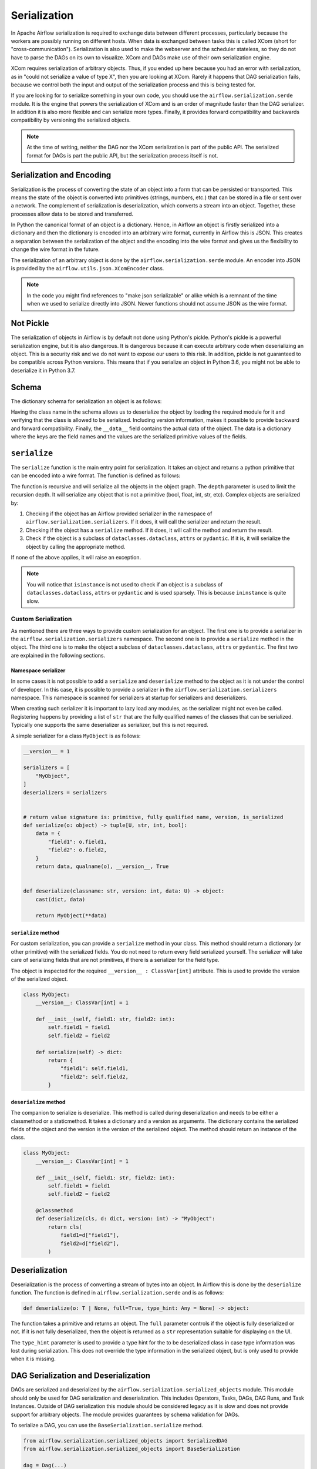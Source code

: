 .. Licensed to the Apache Software Foundation (ASF) under one
   or more contributor license agreements.  See the NOTICE file
   distributed with this work for additional information
   regarding copyright ownership.  The ASF licenses this file
   to you under the Apache License, Version 2.0 (the
   "License"); you may not use this file except in compliance
   with the License.  You may obtain a copy of the License at

..   http://www.apache.org/licenses/LICENSE-2.0

.. Unless required by applicable law or agreed to in writing,
   software distributed under the License is distributed on an
   "AS IS" BASIS, WITHOUT WARRANTIES OR CONDITIONS OF ANY
   KIND, either express or implied.  See the License for the
   specific language governing permissions and limitations
   under the License.


Serialization
=============

In Apache Airflow serialization is required to exchange data between different
processes, particularly because the workers are possibly running on different
hosts. When data is exchanged between tasks this is called XCom (short for
"cross-communication"). Serialization is also used to make the webserver
and the scheduler stateless, so they do not have to parse the DAGs on its own
to visualize. XCom and DAGs make use of their own serialization engine.

XCom requires serialization of arbitrary objects. Thus, if you ended up here
because you had an error with serialization, as in "could not
serialize a value of type X", then you are looking at XCom. Rarely it
happens that DAG serialization fails, because we control both the input and
output of the serialization process and this is being tested for.

If you are looking for to serialize something in your own code, you should
use the ``airflow.serialization.serde`` module. It is the engine that powers the
serialization of XCom and is an order of magnitude faster than the DAG serializer.
In addition it is also more flexible and can serialize more types. Finally, it
provides forward compatibility and backwards compatibility by versioning the
serialized objects.

.. note::

    At the time of writing, neither the DAG nor the XCom serialization is
    part of the public API. The serialized format for DAGs is part the public
    API, but the serialization process itself is not.


Serialization and Encoding
--------------------------

Serialization is the process of converting the state of an object into a form
that can be persisted or transported. This means the state of the object
is converted into primitives (strings, numbers, etc.) that can be stored in
a file or sent over a network. The complement of serialization is deserialization,
which converts a stream into an object. Together, these processes allow data
to be stored and transferred.

In Python the canonical format of an object is a dictionary. Hence, in Airflow
an object is firstly serialized into a dictionary and then the dictionary is
encoded into an arbitrary wire format, currently in Airflow this is JSON.
This creates a separation between the serialization of the object
and the encoding into the wire format and gives us the flexibility to change
the wire format in the future.

The serialization of an arbitrary object is done by the ``airflow.serialization.serde``
module. An encoder into JSON is provided by the ``airflow.utils.json.XComEncoder``
class.


.. note::
    In the code you might find references to "make json serializable" or alike
    which is a remnant of the time when we used to serialize directly into JSON.
    Newer functions should not assume JSON as the wire format.


Not Pickle
----------

The serialization of objects in Airflow is by default not done using Python's pickle.
Python's pickle is a powerful serialization engine, but it is also dangerous. It is dangerous
because it can execute arbitrary code when deserializing an object. This is a security
risk and we do not want to expose our users to this risk. In addition, pickle is
not guaranteed to be compatible across Python versions. This means that if you
serialize an object in Python 3.6, you might not be able to deserialize it in
Python 3.7.

Schema
------

The dictionary schema for serialization an object is as follows:

.. code-block:: python
    data = {
        "__class__": "fully.qualified.class.name",
        "__version__": 1,  # integers only
        "__data__": {
            "field1": "value1",  # primitives only
            "field2": abc,
            "field3": {
                "__class__": "fully.qualified.class.name2",
                "__version__": 1,
                "__data__": {},
            },
        },
    }


Having the class name in the schema allows us to deserialize the object by loading the required
module for it and verifying that the class is allowed to be serialized. Including version
information, makes it possible to provide backward and forward compatibility. Finally, the
``__data__`` field contains the actual data of the object. The data is a dictionary where
the keys are the field names and the values are the serialized primitive values of the fields.


``serialize``
-------------

The ``serialize`` function is the main entry point for serialization. It takes
an object and returns a python primitive that can be encoded into a wire format. The
function is defined as follows:

.. code-block::
    # U = Union[bool, float, int, dict, list, str, tuple, set]
    def serialize(o: object, depth: int = 0) -> U | None:


The function is recursive and will serialize all the objects in the object graph.
The ``depth`` parameter is used to limit the recursion depth. It will serialize any
object that is not a primitive (bool, float, int, str, etc). Complex objects are
serialized by:

1. Checking if the object has an Airflow provided serializer in the namespace of
   ``airflow.serialization.serializers``. If it does, it will call the serializer
   and return the result.
2. Checking if the object has a ``serialize`` method. If it does, it will call
   the method and return the result.
3. Check if the object is a subclass of ``dataclasses.dataclass``, ``attrs`` or
   ``pydantic``. If it is, it will serialize the object by calling the appropriate
   method.

If none of the above applies, it will raise an exception.

.. note::
    You will notice that ``isinstance`` is not used to check if an object is
    a subclass of ``dataclasses.dataclass``, ``attrs`` or ``pydantic`` and is
    used sparsely. This is because ``ininstance`` is quite slow.


Custom Serialization
^^^^^^^^^^^^^^^^^^^^

As mentioned there are three ways to provide custom serialization for an object.
The first one is to provide a serializer in the ``airflow.serialization.serializers``
namespace. The second one is to provide a ``serialize`` method in the object.
The third one is to make the object a subclass of ``dataclasses.dataclass``,
``attrs`` or ``pydantic``. The first two are explained in the following sections.


Namespace serializer
~~~~~~~~~~~~~~~~~~~~

In some cases it is not possible to add a ``serialize`` and ``deserialize`` method
to the object as it is not under the control of developer. In this case, it is
possible to provide a serializer in the ``airflow.serialization.serializers``
namespace. This namespace is scanned for serializers at startup for serializers
and deserializers.

When creating such serializer it is important to lazy load any modules, as the
serializer might not even be called. Registering happens by providing a list
of ``str`` that are the fully qualified names of the classes that can be serialized.
Typically one supports the same deserializer as serializer, but this is not required.

A simple serializer for a class ``MyObject`` is as follows:

.. code-block:: python

    __version__ = 1

    serializers = [
        "MyObject",
    ]
    deserializers = serializers


    # return value signature is: primitive, fully qualified name, version, is_serialized
    def serialize(o: object) -> tuple[U, str, int, bool]:
        data = {
            "field1": o.field1,
            "field2": o.field2,
        }
        return data, qualname(o), __version__, True


    def deserialize(classname: str, version: int, data: U) -> object:
        cast(dict, data)

        return MyObject(**data)


``serialize`` method
~~~~~~~~~~~~~~~~~~~~

For custom serialization, you can provide a ``serialize`` method in your class.
This method should return a dictionary (or other primitive) with the serialized
fields. You do not need to return every field serialized yourself. The serializer
will take care of serializing fields that are not primitives, if there is
a serializer for the field type.

The object is inspected for the required ``__version__ : ClassVar[int]`` attribute.
This is used to provide the version of the serialized object.

.. code-block:: python

    class MyObject:
        __version__: ClassVar[int] = 1

        def __init__(self, field1: str, field2: int):
            self.field1 = field1
            self.field2 = field2

        def serialize(self) -> dict:
            return {
                "field1": self.field1,
                "field2": self.field2,
            }


``deserialize`` method
~~~~~~~~~~~~~~~~~~~~~~

The companion to serialize is deserialize. This method is called during deserialization
and needs to be either a classmethod or a staticmethod. It takes a dictionary and a version
as arguments. The dictionary contains the serialized fields of the object and the version
is the version of the serialized object. The method should return an instance of the
class.

.. code-block:: python

    class MyObject:
        __version__: ClassVar[int] = 1

        def __init__(self, field1: str, field2: int):
            self.field1 = field1
            self.field2 = field2

        @classmethod
        def deserialize(cls, d: dict, version: int) -> "MyObject":
            return cls(
                field1=d["field1"],
                field2=d["field2"],
            )


Deserialization
---------------
Deserialization is the process of converting a stream of bytes into an object.
In Airflow this is done by the ``deserialize`` function. The function is defined
in ``airflow.serialization.serde`` and is as follows:

.. code-block::

    def deserialize(o: T | None, full=True, type_hint: Any = None) -> object:


The function takes a primitive and returns an object. The ``full`` parameter
controls if the object is fully deserialized or not. If it is not fully deserialized,
then the object is returned as a ``str`` representation suitable for displaying
on the UI.

The ``type_hint`` parameter is used to provide a type hint for the to be deserialized
class in case type information was lost during serialization. This does not override the
type information in the serialized object, but is only used to provide when it is missing.


DAG Serialization and Deserialization
-------------------------------------

DAGs are serialized and deserialized by the ``airflow.serialization.serialized_objects``
module. This module should only be used for DAG serialization and deserialization.
This includes Operators, Tasks, DAGs, DAG Runs, and Task Instances. Outside of DAG
serialization this module should be considered legacy as it is slow and does not provide
support for arbitrary objects. The module provides guarantees by schema validation for DAGs.

To serialize a DAG, you can use the ``BaseSerialization.serialize`` method.

.. code-block:: python

      from airflow.serialization.serialized_objects import SerializedDAG
      from airflow.serialization.serialized_objects import BaseSerialization

      dag = Dag(...)
      serialized_dag = BaseSerialization.to_dict(dag)


Deserialization happens the same way, but in reverse. Not that the returned object by deserialization
is a ``SerializedDAG`` object and not a ``DAG`` object.

